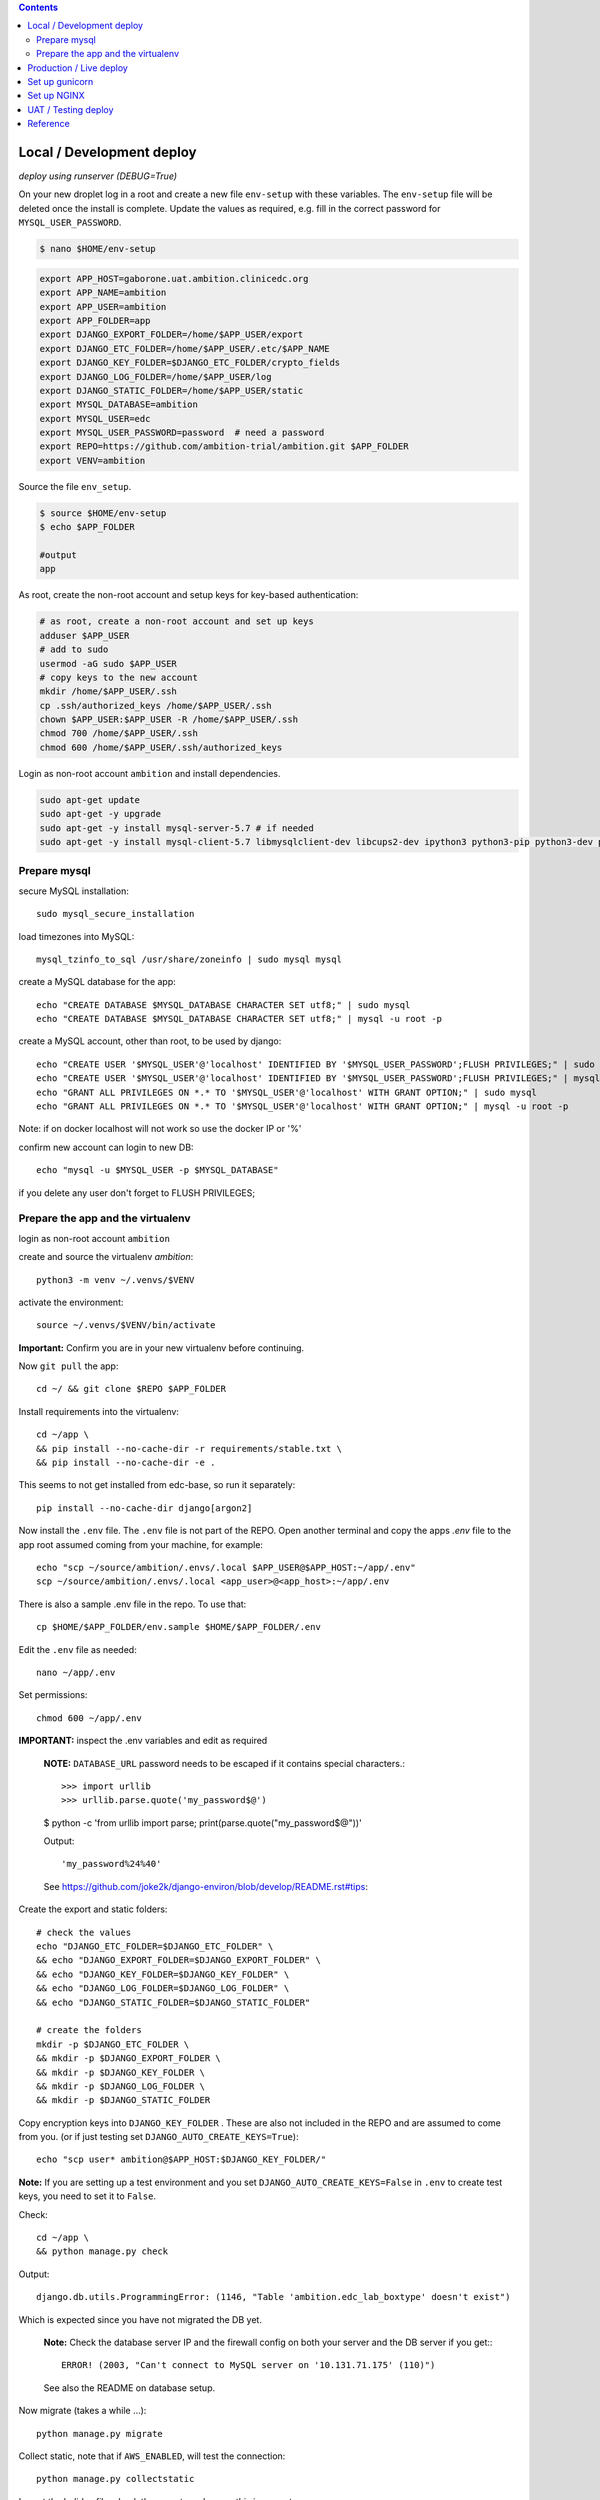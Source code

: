 
.. contents:: Contents
   :depth: 2
   :backlinks: top


Local / Development deploy
------------------------

*deploy using runserver (DEBUG=True)*

On your new droplet log in a root and create a new file ``env-setup`` with these variables.
The ``env-setup`` file will be deleted once the install is complete.
Update the values as required, e.g. fill in the correct password for ``MYSQL_USER_PASSWORD``. 

.. code-block:: bash

	$ nano $HOME/env-setup

.. code-block:: bash

	export APP_HOST=gaborone.uat.ambition.clinicedc.org
	export APP_NAME=ambition
	export APP_USER=ambition
	export APP_FOLDER=app
	export DJANGO_EXPORT_FOLDER=/home/$APP_USER/export
	export DJANGO_ETC_FOLDER=/home/$APP_USER/.etc/$APP_NAME
	export DJANGO_KEY_FOLDER=$DJANGO_ETC_FOLDER/crypto_fields
	export DJANGO_LOG_FOLDER=/home/$APP_USER/log
	export DJANGO_STATIC_FOLDER=/home/$APP_USER/static
	export MYSQL_DATABASE=ambition
	export MYSQL_USER=edc
	export MYSQL_USER_PASSWORD=password  # need a password
	export REPO=https://github.com/ambition-trial/ambition.git $APP_FOLDER
	export VENV=ambition


Source the file ``env_setup``.

.. code-block:: bash
	
	$ source $HOME/env-setup
	$ echo $APP_FOLDER
	
	#output 
	app

As root, create the non-root account and setup keys for key-based authentication:

.. code-block:: bash

	# as root, create a non-root account and set up keys
	adduser $APP_USER
	# add to sudo
	usermod -aG sudo $APP_USER
	# copy keys to the new account
	mkdir /home/$APP_USER/.ssh
	cp .ssh/authorized_keys /home/$APP_USER/.ssh
	chown $APP_USER:$APP_USER -R /home/$APP_USER/.ssh
	chmod 700 /home/$APP_USER/.ssh
	chmod 600 /home/$APP_USER/.ssh/authorized_keys


Login as non-root account ``ambition`` and install dependencies.

.. code-block:: bash

	sudo apt-get update
	sudo apt-get -y upgrade
	sudo apt-get -y install mysql-server-5.7 # if needed
	sudo apt-get -y install mysql-client-5.7 libmysqlclient-dev libcups2-dev ipython3 python3-pip python3-dev python3-venv python3-cups python3-venv redis-server nginx curl


Prepare mysql
+++++++++++++

secure MySQL installation::

	sudo mysql_secure_installation

load timezones into MySQL::

	mysql_tzinfo_to_sql /usr/share/zoneinfo | sudo mysql mysql

create a MySQL database for the app::

	echo "CREATE DATABASE $MYSQL_DATABASE CHARACTER SET utf8;" | sudo mysql
	echo "CREATE DATABASE $MYSQL_DATABASE CHARACTER SET utf8;" | mysql -u root -p

create a MySQL account, other than root, to be used by django::

	echo "CREATE USER '$MYSQL_USER'@'localhost' IDENTIFIED BY '$MYSQL_USER_PASSWORD';FLUSH PRIVILEGES;" | sudo mysql
	echo "CREATE USER '$MYSQL_USER'@'localhost' IDENTIFIED BY '$MYSQL_USER_PASSWORD';FLUSH PRIVILEGES;" | mysql -u root -p
	echo "GRANT ALL PRIVILEGES ON *.* TO '$MYSQL_USER'@'localhost' WITH GRANT OPTION;" | sudo mysql
	echo "GRANT ALL PRIVILEGES ON *.* TO '$MYSQL_USER'@'localhost' WITH GRANT OPTION;" | mysql -u root -p

Note: if on docker localhost will not work so use the docker IP or '%'


confirm new account can login to new DB::

	echo "mysql -u $MYSQL_USER -p $MYSQL_DATABASE"

if you delete any user don't forget to FLUSH PRIVILEGES;


Prepare the app and the virtualenv
++++++++++++++++++++++++++++++++++

login as non-root account ``ambition``

create and source the virtualenv `ambition`::

	python3 -m venv ~/.venvs/$VENV

activate the environment::

	source ~/.venvs/$VENV/bin/activate

**Important:** Confirm you are in your new virtualenv before continuing.

Now ``git pull`` the app::

	cd ~/ && git clone $REPO $APP_FOLDER

Install requirements into the virtualenv::

	cd ~/app \
	&& pip install --no-cache-dir -r requirements/stable.txt \
	&& pip install --no-cache-dir -e .

This seems to not get installed from edc-base, so run it separately::

	pip install --no-cache-dir django[argon2]


Now install the ``.env`` file. The ``.env`` file is not part of the REPO. Open another terminal and copy the apps `.env` file to the app root
assumed coming from your machine, for example::

	echo "scp ~/source/ambition/.envs/.local $APP_USER@$APP_HOST:~/app/.env"
	scp ~/source/ambition/.envs/.local <app_user>@<app_host>:~/app/.env

There is also a sample .env file in the repo. To use that::

	cp $HOME/$APP_FOLDER/env.sample $HOME/$APP_FOLDER/.env

Edit the ``.env`` file as needed::
	
	nano ~/app/.env

Set permissions::

	chmod 600 ~/app/.env

**IMPORTANT:** inspect the .env variables and edit as required

  **NOTE:** ``DATABASE_URL`` password needs to be escaped if it contains special characters.::

  >>> import urllib
  >>> urllib.parse.quote('my_password$@')

  $ python -c 'from urllib import parse; print(parse.quote("my_password$@"))'
  
  Output::
	
	'my_password%24%40'

  See https://github.com/joke2k/django-environ/blob/develop/README.rst#tips::

Create the export and static folders::
	
	# check the values
	echo "DJANGO_ETC_FOLDER=$DJANGO_ETC_FOLDER" \
	&& echo "DJANGO_EXPORT_FOLDER=$DJANGO_EXPORT_FOLDER" \
	&& echo "DJANGO_KEY_FOLDER=$DJANGO_KEY_FOLDER" \
	&& echo "DJANGO_LOG_FOLDER=$DJANGO_LOG_FOLDER" \
	&& echo "DJANGO_STATIC_FOLDER=$DJANGO_STATIC_FOLDER"

	# create the folders
	mkdir -p $DJANGO_ETC_FOLDER \
	&& mkdir -p $DJANGO_EXPORT_FOLDER \
	&& mkdir -p $DJANGO_KEY_FOLDER \
	&& mkdir -p $DJANGO_LOG_FOLDER \
	&& mkdir -p $DJANGO_STATIC_FOLDER


Copy encryption keys into ``DJANGO_KEY_FOLDER`` . These are also not included in the REPO and are assumed to come from you.
(or if just testing set ``DJANGO_AUTO_CREATE_KEYS=True``)::

	echo "scp user* ambition@$APP_HOST:$DJANGO_KEY_FOLDER/"

**Note:** If you are setting up a test environment and you set ``DJANGO_AUTO_CREATE_KEYS=False`` in ``.env`` to create test keys, you need to set it to ``False``.
	
Check::

	cd ~/app \
	&& python manage.py check

Output::

	django.db.utils.ProgrammingError: (1146, "Table 'ambition.edc_lab_boxtype' doesn't exist")

Which is expected since you have not migrated the DB yet.

  **Note:** Check the database server IP and the firewall config on both your server and the DB server if you get:::

    ERROR! (2003, "Can't connect to MySQL server on '10.131.71.175' (110)")

  See also the README on database setup.


Now migrate (takes a while ...)::

	python manage.py migrate

Collect static, note that if ``AWS_ENABLED``, will test the connection::

	python manage.py collectstatic

Import the holiday file, check the ``.env`` to make sure this is correct::

	python manage.py import_holidays

Import randomization list file, **check the .env to make sure this is correct!!**
Note, you need to manually copy a randomization list to ``DJANGO_ETC_FOLDER`` where the file name is the same as ``DJANGO_RANDOMIZATION_LIST`` in `.env`.::

	python manage.py import_randomization_list

Now if you run check again there should not be any errors.::
	
	python manage.py check

Output::

	"System check identified no issues (0 silenced)."

Create a super user::

	python manage.py createsuperuser

Now try runserver. be sure PORT 8000 is open on your server. If you get "Invalid HTTP_HOST header: ..." check the ``.env`` file ``DJANGO_ALLOWED_HOSTS``
and add your DOMAIN or IP.::

	python manage.py runserver 0.0.0.0:8000

**IMPORTANT:** If you plan to continue with the next section, don't enter any data.


Production / Live deploy
------------------------

using NGINX/GUNICORN (DEBUG=False)

Deploy onto an Ubuntu 18.04 server

(continued from above)

Since ``DEBUG=True`` above, some variables from the ``.env`` file were ignored.

Now set ``DEBUG=False`` in the ``.env`` file

With ``DEBUG=False``, the app now looks for the encryption keys in ``DJANGO_KEY_FOLDER``. 

create ``DJANGO_KEY_FOLDER``::

	mkdir -p $DJANGO_KEY_FOLDER

Copy your production keys to the ``DJANGO_KEY_FOLDER``. Echo command to use to copy keys to this host::

	echo "scp user* $APP_USER@$APP_HOST:$DJANGO_KEY_FOLDER"

Open another terminal and use the above SCP command to copy encryption keys to this folder from your encryption key folder

for example::

	scp user* ambition@206.189.16.89:~/.etc/ambition/crypto_fields

If you run runserver now, the pages will be rendered without static files as expected.::

	python manage.py runserver 0.0.0.0:8000

Notice that the app created django_crypto_fields file::

	ls -la $DJANGO_ETC_FOLDER

Set up gunicorn
---------------

See separate document README_deploy.rst.


Set up NGINX
------------

See separate document README_deploy.rst.


UAT / Testing deploy
--------------------

using NGINX/GUNICORN (DEBUG=True)

Deploy onto an Ubuntu 18.04 server

(continued from Local / Development deploy)

Log in as user ``uat``.::

	ssh uat@....

As user ``uat`` create a new virtualenv in the same way as above::

	python3 -m venv ~/.venvs/ambition

	source ~/.venvs/ambition/bin/activate

	cd ~/app \
	&& pip install --no-cache-dir -U -r requirements/stable.txt \
	&& pip install -e .

Use the `.env`` variables to configure a system as a UAT server. Copy the .env from the LIVE server and edit::

	sed -i -e s/DJANGO_LIVE_SYSTEM=True/DJANGO_LIVE_SYSTEM=False/g .env
	sed -i -e s/ambition_production/ambition_uat/g .env
	sed -i -e 's/\/home\/ambition/\/home\/uat/g' .env
	sed -i -e s/DJANGO_RANDOMIZATION_LIST_FILE=randomization_list.csv/DJANGO_RANDOMIZATION_LIST_FILE=test_randomization_list.csv/g .env
	sed -i -e 's/AWS_LOCATION=ambition\/static/AWS_LOCATION=ambition_uat\/static/g' .env
	sed -i -e 's/\.ambition\.clinicedc\.org/\.uat\.ambition\.clinicedc\.org/g' .env
	
Diff::

	diff -y /home/uat/app/.env /home/ambition/app/.env

Check ``DATABASE_URL`` points to ``ambition_uat``::
	
	cat .env | grep DATABASE_URL

Copy keys from LIVE::

	cp /home/ambition/.etc/ambition/crypto_fields/user* /home/uat/.etc/ambition/crypto_fields/

Check::

	python manage.py check

If you followed all the steps to setup the LIVE system, then restarting gunicorn and nginx should be all that is necessary::

	sudo systemctl daemon-reload \
	&& sudo systemctl restart gunicorn-uat


Reference
---------

Deploy onto an Ubuntu 18.04 server

* https://www.digitalocean.com/community/tutorials/systemd-essentials-working-with-services-units-and-the-journal
* https://www.digitalocean.com/community/tutorials/how-to-set-up-ssh-keys-on-ubuntu-1604
* https://www.digitalocean.com/community/tutorials/how-to-install-mysql-on-ubuntu-18-04
* https://github.com/joke2k/django-environ/blob/develop/README.rst
* https://www.digitalocean.com/community/tutorials/how-to-set-up-django-with-postgres-nginx-and-gunicorn-on-ubuntu-18-04
* https://www.digitalocean.com/community/tutorials/how-to-set-up-object-storage-with-django
* https://www.digitalocean.com/community/tutorials/how-to-install-nginx-on-ubuntu-18-04
* https://www.digitalocean.com/community/tutorials/how-to-secure-nginx-with-let-s-encrypt-on-ubuntu-18-04
* https://certbot.eff.org/docs/install.html#docker-user
* https://certbot-dns-digitalocean.readthedocs.io/en/latest/
* https://www.digitalocean.com/community/tutorials/how-to-create-a-self-signed-ssl-certificate-for-nginx-in-ubuntu-18-04
* https://realpython.com/caching-in-django-with-redis/
* https://realpython.com/caching-in-django-with-redis/
* https://niwinz.github.io/django-redis/latest/
* https://micropyramid.com/blog/how-to-monitor-django-application-live-events-with-sentry/
* https://docs.sentry.io/clients/python/integrations/django/

Misc

* https://www.digitalocean.com/community/tutorials/how-to-use-sshfs-to-mount-remote-file-systems-over-ssh
* https://www.digitalocean.com/community/tutorials/how-to-configure-custom-connection-options-for-your-ssh-client

